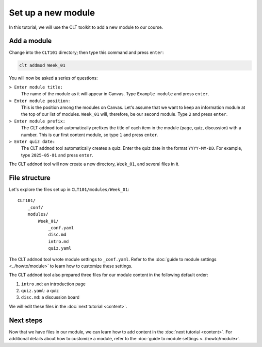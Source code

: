 .. highlight:: none

Set up a new module
============================================================

In this tutorial, we will use the CLT toolkit to add a new module to our course.

Add a module
------------------------------------------------------------

Change into the ``CLT101`` directory; then type this command and press ``enter``:

.. code-block:: bash

  clt addmod Week_01

You will now be asked a series of questions:

``> Enter module title:``
  The name of the module as it will appear in Canvas. Type ``Example module`` and press ``enter``.

``> Enter module position:``
  This is the position among the modules on Canvas. Let's assume that we want to keep an information module at the top of our list of modules. ``Week_01`` will, therefore, be our second module. Type ``2`` and press ``enter``.

``> Enter module prefix:``
  The CLT ``addmod`` tool automatically prefixes the title of each item in the module (page, quiz, discussion) with a number. This is our first content module, so type ``1`` and press ``enter``.

``> Enter quiz date:``
  The CLT ``addmod`` tool automatically creates a quiz. Enter the quiz date in the format ``YYYY-MM-DD``. For example, type ``2025-05-01`` and press ``enter``.

The CLT ``addmod`` tool will now create a new directory, ``Week_01``, and several files in it.

File structure
------------------------------------------------------------

Let's explore the files set up in ``CLT101/modules/Week_01``::

  CLT101/
      _conf/
      modules/
          Week_01/
              _conf.yaml
              disc.md
              intro.md
              quiz.yaml

The CLT ``addmod`` tool wrote module settings to ``_conf.yaml``. Refer to the :doc:`guide to module settings <../howto/module>` to learn how to customize these settings.

The CLT ``addmod`` tool also prepared three files for our module content in the following default order:

#. ``intro.md``: an introduction page
#. ``quiz.yaml``: a quiz
#. ``disc.md``: a discussion board

We will edit these files in the :doc:`next tutorial <content>`.

Next steps
------------------------------------------------------------

Now that we have files in our module, we can learn how to add content in the :doc:`next tutorial <content>`. For additional details about how to customize a module, refer to the :doc:`guide to module settings <../howto/module>`.

